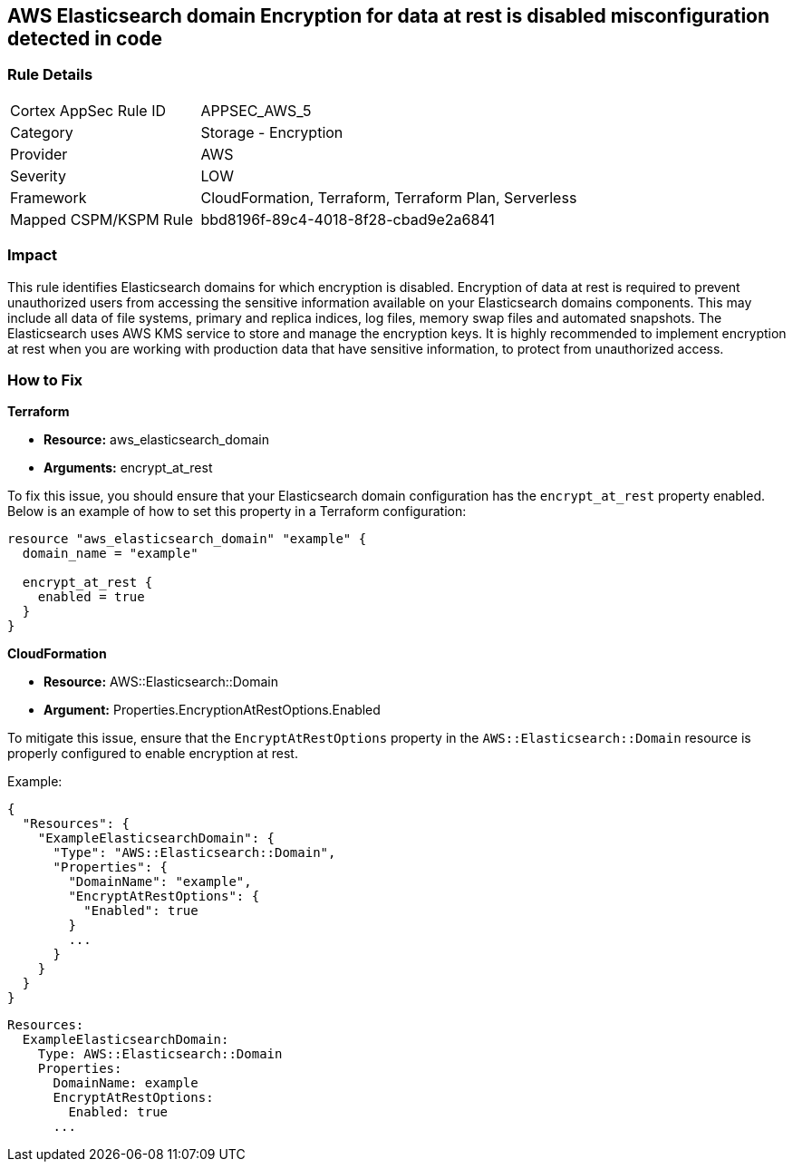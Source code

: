 == AWS Elasticsearch domain Encryption for data at rest is disabled misconfiguration detected in code


=== Rule Details

[cols="1,2"]
|===
|Cortex AppSec Rule ID |APPSEC_AWS_5
|Category |Storage - Encryption
|Provider |AWS
|Severity |LOW
|Framework |CloudFormation, Terraform, Terraform Plan, Serverless
|Mapped CSPM/KSPM Rule |bbd8196f-89c4-4018-8f28-cbad9e2a6841
|===




=== Impact
This rule identifies Elasticsearch domains for which encryption is disabled. Encryption of data at rest is required to prevent unauthorized users from accessing the sensitive information available on your Elasticsearch domains components. This may include all data of file systems, primary and replica indices, log files, memory swap files and automated snapshots. The Elasticsearch uses AWS KMS service to store and manage the encryption keys. It is highly recommended to implement encryption at rest when you are working with production data that have sensitive information, to protect from unauthorized access.

=== How to Fix


*Terraform*

* *Resource:* aws_elasticsearch_domain
* *Arguments:* encrypt_at_rest

To fix this issue, you should ensure that your Elasticsearch domain configuration has the `encrypt_at_rest` property enabled. Below is an example of how to set this property in a Terraform configuration:

[source,go]
----
resource "aws_elasticsearch_domain" "example" {
  domain_name = "example"
  
  encrypt_at_rest {
    enabled = true
  }
}
----


*CloudFormation* 


* *Resource:* AWS::Elasticsearch::Domain 
* *Argument:* Properties.EncryptionAtRestOptions.Enabled

To mitigate this issue, ensure that the `EncryptAtRestOptions` property in the `AWS::Elasticsearch::Domain` resource is properly configured to enable encryption at rest.

Example:

[source,json]
----
{
  "Resources": {
    "ExampleElasticsearchDomain": {
      "Type": "AWS::Elasticsearch::Domain",
      "Properties": {
        "DomainName": "example",
        "EncryptAtRestOptions": {
          "Enabled": true
        }
        ...
      }
    }
  }
}
----

[source,yaml]
----
Resources:
  ExampleElasticsearchDomain:
    Type: AWS::Elasticsearch::Domain
    Properties:
      DomainName: example
      EncryptAtRestOptions:
        Enabled: true
      ...
----
